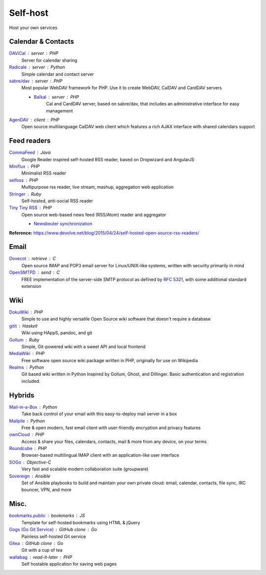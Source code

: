 Self-host
=========

Host your own services

Calendar & Contacts
-------------------

`DAViCal <http://www.davical.org/>`_ : server : PHP
  Server for calendar sharing

`Radicale <http://radicale.org/>`_ : server : Python
  Simple calendar and contact server

`sabre/dav <http://sabre.io/>`_ : server : PHP
  Most popular WebDAV framework for PHP. Use it to create WebDAV, CalDAV and
  CardDAV servers

  - `Baïkal <http://sabre.io/baikal/>`_ : server : PHP
      Cal and CardDAV server, based on sabre/dav, that includes an
      administrative interface for easy management

`AgenDAV <http://agendav.org/>`_ : client : PHP
  Open source multilanguage CalDAV web client which features a rich AJAX
  interface with shared calendars support

Feed readers
------------

`CommaFeed <https://www.commafeed.com/>`_ : Java
  Google Reader inspired self-hosted RSS reader, based on Dropwizard and
  AngularJS

`Miniflux <https://miniflux.net/>`_ : PHP
  Minimalist RSS reader

`selfoss <http://selfoss.aditu.de/>`_ : PHP
  Multipurpose rss reader, live stream, mashup, aggregation web application

`Stringer <https://github.com/swanson/stringer>`_ : Ruby
  Self-hosted, anti-social RSS reader

`Tiny Tiny RSS <https://tt-rss.org/gitlab/fox/tt-rss/wikis/home>`_ : PHP
  Open source web-based news feed (RSS/Atom) reader and aggregator

  - `Newsbeuter synchronization <http://newsbeuter.org/doc/newsbeuter.html#_tiny_tiny_rss_synchronization>`_

**Reference:** https://www.devolve.net/blog/2015/04/24/self-hosted-open-source-rss-readers/

Email
-----

`Dovecot <http://dovecot.org/>`_ : retrieve : C
  Open source IMAP and POP3 email server for Linux/UNIX-like systems, written
  with security primarily in mind

`OpenSMTPD <https://www.opensmtpd.org/>`_ : send : C
  FREE implementation of the server-side SMTP protocol as defined by :RFC:`5321`,
  with some additional standard extension

Wiki
----

`DokuWiki <https://www.dokuwiki.org/dokuwiki>`_ : PHP
  Simple to use and highly versatile Open Source wiki software that doesn't
  require a database

`gitit <https://github.com/jgm/gitit>`_ : Haskell
  Wiki using HAppS, pandoc, and git

`Gollum <https://github.com/gollum/gollum>`_ : Ruby
  Simple, Git-powered wiki with a sweet API and local frontend

`MediaWiki <https://www.mediawiki.org/wiki/MediaWiki>`_ : PHP
  Free software open source wiki package written in PHP, originally for use on
  Wikipedia

`Realms <http://realms.io/>`_ : Python
  Git based wiki written in Python Inspired by Gollum, Ghost, and Dillinger.
  Basic authentication and registration included.

Hybrids
-------

`Mail-in-a-Box <https://mailinabox.email/>`_ : Python
  Take back control of your email with this easy-to-deploy mail server in a box

`Mailpile <https://www.mailpile.is/>`_ : Python
  Free & open modern, fast email client with user-friendly encryption and
  privacy features

`ownCloud <https://owncloud.org/>`_ : PHP
  Access & share your files, calendars, contacts, mail & more from any device,
  on your terms

`Roundcube <https://roundcube.net/>`_ : PHP
  Browser-based multilingual IMAP client with an application-like user interface

`SOGo <https://sogo.nu/>`_ : Objective-C
  Very fast and scalable modern collaboration suite (groupware)

`Sovereign <https://github.com/sovereign/sovereign>`_ : Ansible
  Set of Ansible playbooks to build and maintain your own private cloud: email,
  calendar, contacts, file sync, IRC bouncer, VPN, and more

Misc.
-----

`bookmarks.public <https://github.com/skx/bookmarks.public>`_ : bookmarks : JS
  Template for self-hosted bookmarks using HTML & jQuery

`Gogs (Go Git Service) <https://gogs.io/>`_ : GitHub clone : Go
  Painless self-hosted Git service

`Gitea <https://github.com/go-gitea/gitea>`_ : GitHub clone : Go
  Git with a cup of tea

`wallabag <https://wallabag.org/en>`_ : read-it-later : PHP
  Self hostable application for saving web pages

.. seealso::

   :doc:`command-line_tools`, :doc:`security`, :doc:`server_performance`
